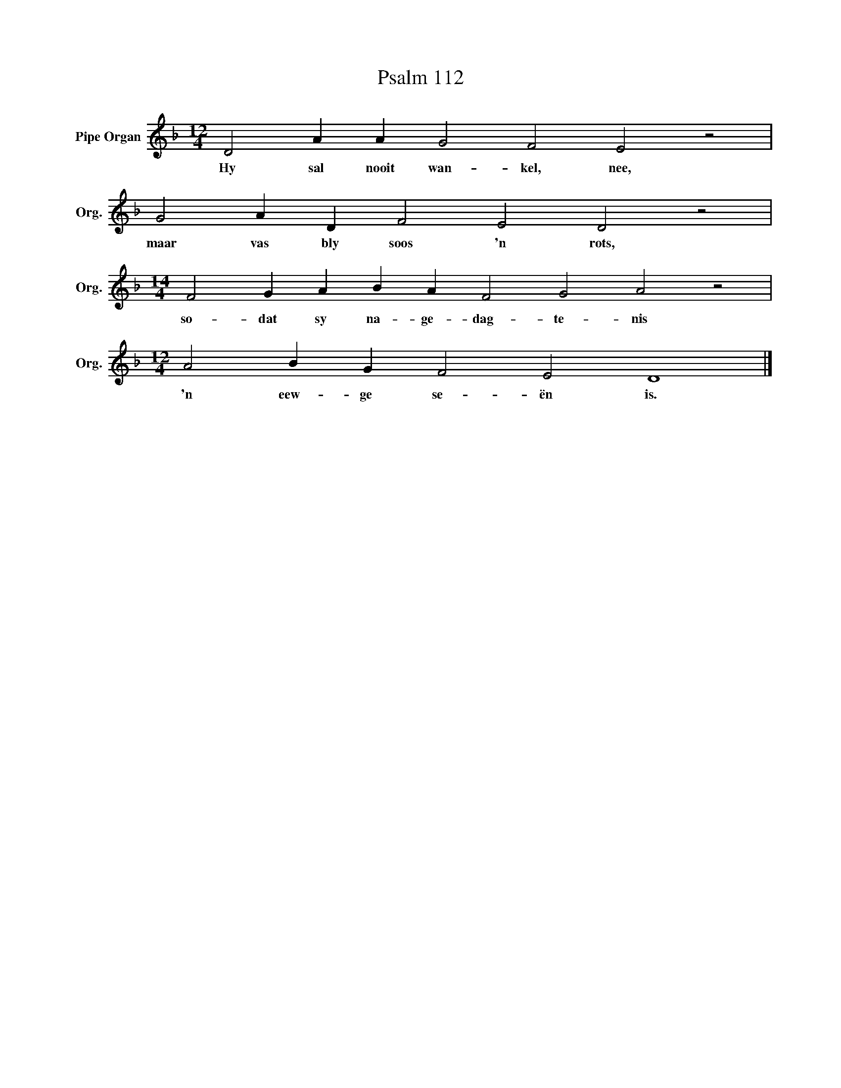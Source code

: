X:1
T:Psalm 112
L:1/4
M:12/4
I:linebreak $
K:F
V:1 treble nm="Pipe Organ" snm="Org."
V:1
 D2 A A G2 F2 E2 z2 |$ G2 A D F2 E2 D2 z2 |$[M:14/4] F2 G A B A F2 G2 A2 z2 |$ %3
w: Hy sal nooit wan- kel, nee,|maar vas bly soos 'n rots,|so- dat sy na- ge- dag- te- nis|
[M:12/4] A2 B G F2 E2 D4 |] %4
w: 'n eew- ge se- ën is.|

